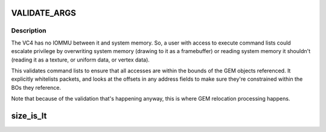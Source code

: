 .. -*- coding: utf-8; mode: rst -*-
.. src-file: drivers/gpu/drm/vc4/vc4_validate.c

.. _`validate_args`:

VALIDATE_ARGS
=============

.. c:function::  VALIDATE_ARGS()

.. _`validate_args.description`:

Description
-----------

The VC4 has no IOMMU between it and system memory.  So, a user with
access to execute command lists could escalate privilege by
overwriting system memory (drawing to it as a framebuffer) or
reading system memory it shouldn't (reading it as a texture, or
uniform data, or vertex data).

This validates command lists to ensure that all accesses are within
the bounds of the GEM objects referenced.  It explicitly whitelists
packets, and looks at the offsets in any address fields to make
sure they're constrained within the BOs they reference.

Note that because of the validation that's happening anyway, this
is where GEM relocation processing happens.

.. _`size_is_lt`:

size_is_lt
==========

.. c:function:: bool size_is_lt(uint32_t width, uint32_t height, int cpp)

    this function, so we lay out our miptrees accordingly.

    :param uint32_t width:
        *undescribed*

    :param uint32_t height:
        *undescribed*

    :param int cpp:
        *undescribed*

.. This file was automatic generated / don't edit.


